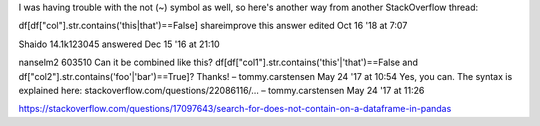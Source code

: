 


I was having trouble with the not (~) symbol as well, so here's another way from another StackOverflow thread:

df[df["col"].str.contains('this|that')==False]
shareimprove this answer
edited Oct 16 '18 at 7:07

Shaido
14.1k123045
answered Dec 15 '16 at 21:10

nanselm2
603510
Can it be combined like this? df[df["col1"].str.contains('this'|'that')==False and df["col2"].str.contains('foo'|'bar')==True]? Thanks! – tommy.carstensen May 24 '17 at 10:54
Yes, you can. The syntax is explained here: stackoverflow.com/questions/22086116/… – tommy.carstensen May 24 '17 at 11:26

https://stackoverflow.com/questions/17097643/search-for-does-not-contain-on-a-dataframe-in-pandas
